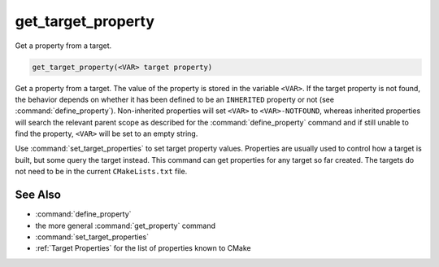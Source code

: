 get_target_property
-------------------

Get a property from a target.

.. code-block:: cmake

  get_target_property(<VAR> target property)

Get a property from a target.  The value of the property is stored in
the variable ``<VAR>``.  If the target property is not found, the behavior
depends on whether it has been defined to be an ``INHERITED`` property
or not (see :command:`define_property`).  Non-inherited properties will
set ``<VAR>`` to ``<VAR>-NOTFOUND``, whereas inherited properties will search
the relevant parent scope as described for the :command:`define_property`
command and if still unable to find the property, ``<VAR>`` will be set to
an empty string.

Use :command:`set_target_properties` to set target property values.
Properties are usually used to control how a target is built, but some
query the target instead.  This command can get properties for any
target so far created.  The targets do not need to be in the current
``CMakeLists.txt`` file.

See Also
^^^^^^^^

* :command:`define_property`
* the more general :command:`get_property` command
* :command:`set_target_properties`
* :ref:`Target Properties` for the list of properties known to CMake
